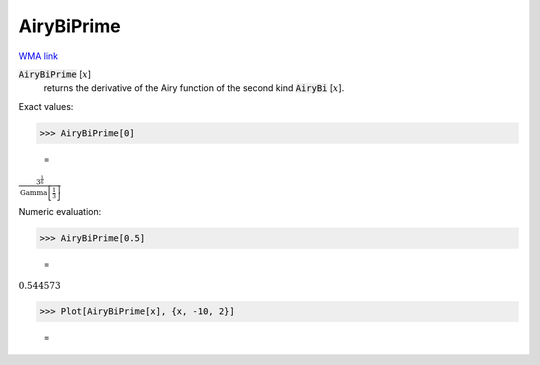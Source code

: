 AiryBiPrime
===========

`WMA link <https://reference.wolfram.com/language/ref/AiryBiPrime.html>`_


:code:`AiryBiPrime` [:math:`x`]
    returns the derivative of the Airy function of the second
    kind :code:`AiryBi` [:math:`x`].





Exact values:

>>> AiryBiPrime[0]

    =
:math:`\frac{3^{\frac{1}{6}}}{\text{Gamma}\left[\frac{1}{3}\right]}`



Numeric evaluation:

>>> AiryBiPrime[0.5]

    =
:math:`0.544573`


>>> Plot[AiryBiPrime[x], {x, -10, 2}]

    =
.. image:: asy_Reference_of_Built-in_Symbols_Special_Functions_AiryBiPrime_p1z1j7wg.png
    :align: center



